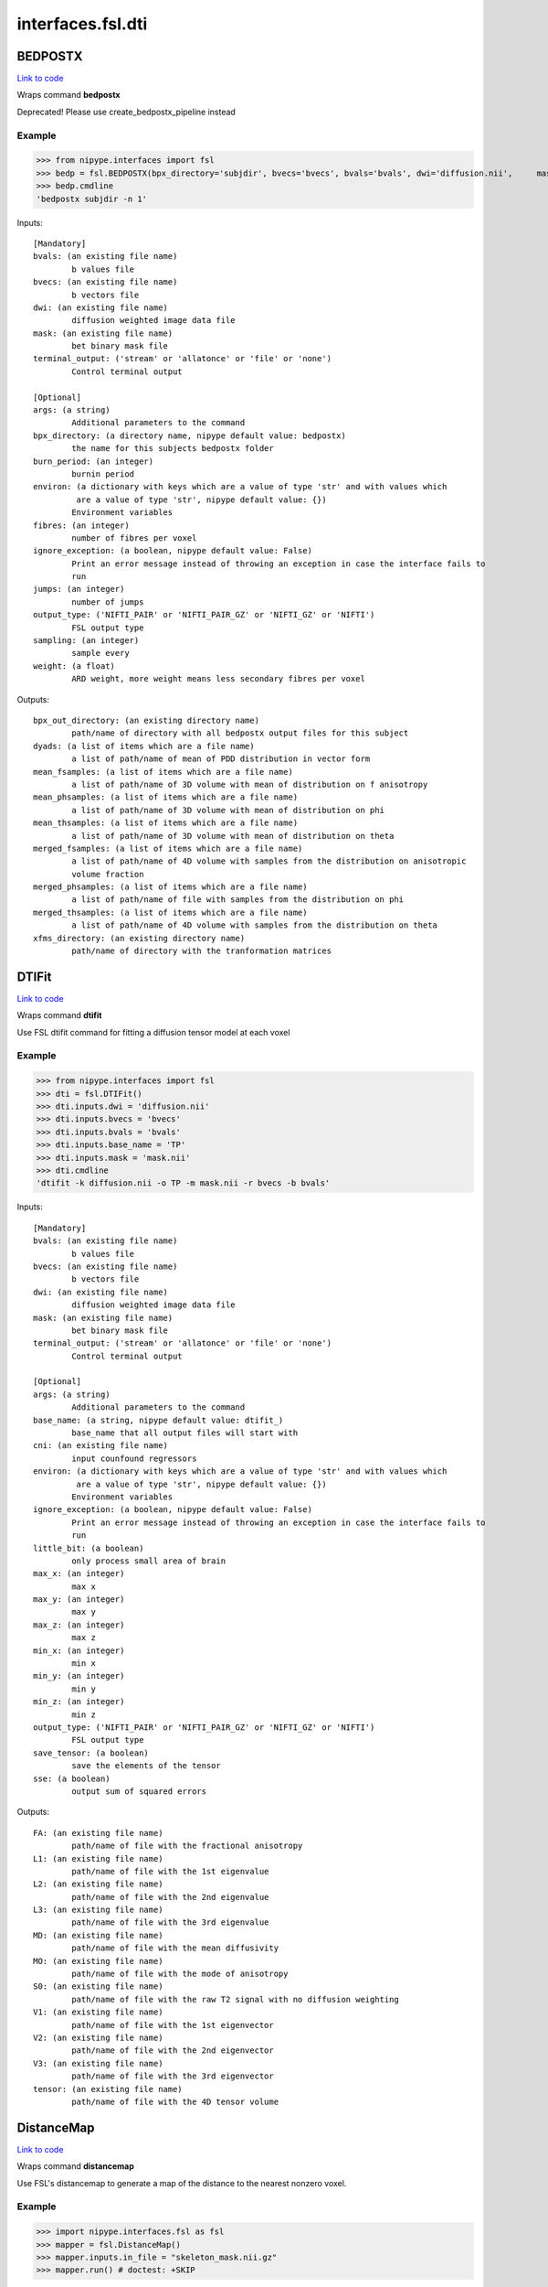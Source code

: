 .. AUTO-GENERATED FILE -- DO NOT EDIT!

interfaces.fsl.dti
==================


.. _nipype.interfaces.fsl.dti.BEDPOSTX:


.. index:: BEDPOSTX

BEDPOSTX
--------

`Link to code <http://github.com/nipy/nipype/tree/9595f272aa4086ea28f7534a8bd05690f60bf6b8/nipype/interfaces/fsl/dti.py#L200>`__

Wraps command **bedpostx**

Deprecated! Please use create_bedpostx_pipeline instead

Example
~~~~~~~

>>> from nipype.interfaces import fsl
>>> bedp = fsl.BEDPOSTX(bpx_directory='subjdir', bvecs='bvecs', bvals='bvals', dwi='diffusion.nii',     mask='mask.nii', fibres=1)
>>> bedp.cmdline
'bedpostx subjdir -n 1'

Inputs::

        [Mandatory]
        bvals: (an existing file name)
                b values file
        bvecs: (an existing file name)
                b vectors file
        dwi: (an existing file name)
                diffusion weighted image data file
        mask: (an existing file name)
                bet binary mask file
        terminal_output: ('stream' or 'allatonce' or 'file' or 'none')
                Control terminal output

        [Optional]
        args: (a string)
                Additional parameters to the command
        bpx_directory: (a directory name, nipype default value: bedpostx)
                the name for this subjects bedpostx folder
        burn_period: (an integer)
                burnin period
        environ: (a dictionary with keys which are a value of type 'str' and with values which
                 are a value of type 'str', nipype default value: {})
                Environment variables
        fibres: (an integer)
                number of fibres per voxel
        ignore_exception: (a boolean, nipype default value: False)
                Print an error message instead of throwing an exception in case the interface fails to
                run
        jumps: (an integer)
                number of jumps
        output_type: ('NIFTI_PAIR' or 'NIFTI_PAIR_GZ' or 'NIFTI_GZ' or 'NIFTI')
                FSL output type
        sampling: (an integer)
                sample every
        weight: (a float)
                ARD weight, more weight means less secondary fibres per voxel

Outputs::

        bpx_out_directory: (an existing directory name)
                path/name of directory with all bedpostx output files for this subject
        dyads: (a list of items which are a file name)
                a list of path/name of mean of PDD distribution in vector form
        mean_fsamples: (a list of items which are a file name)
                a list of path/name of 3D volume with mean of distribution on f anisotropy
        mean_phsamples: (a list of items which are a file name)
                a list of path/name of 3D volume with mean of distribution on phi
        mean_thsamples: (a list of items which are a file name)
                a list of path/name of 3D volume with mean of distribution on theta
        merged_fsamples: (a list of items which are a file name)
                a list of path/name of 4D volume with samples from the distribution on anisotropic
                volume fraction
        merged_phsamples: (a list of items which are a file name)
                a list of path/name of file with samples from the distribution on phi
        merged_thsamples: (a list of items which are a file name)
                a list of path/name of 4D volume with samples from the distribution on theta
        xfms_directory: (an existing directory name)
                path/name of directory with the tranformation matrices

.. _nipype.interfaces.fsl.dti.DTIFit:


.. index:: DTIFit

DTIFit
------

`Link to code <http://github.com/nipy/nipype/tree/9595f272aa4086ea28f7534a8bd05690f60bf6b8/nipype/interfaces/fsl/dti.py#L70>`__

Wraps command **dtifit**

Use FSL  dtifit command for fitting a diffusion tensor model at each
voxel

Example
~~~~~~~

>>> from nipype.interfaces import fsl
>>> dti = fsl.DTIFit()
>>> dti.inputs.dwi = 'diffusion.nii'
>>> dti.inputs.bvecs = 'bvecs'
>>> dti.inputs.bvals = 'bvals'
>>> dti.inputs.base_name = 'TP'
>>> dti.inputs.mask = 'mask.nii'
>>> dti.cmdline
'dtifit -k diffusion.nii -o TP -m mask.nii -r bvecs -b bvals'

Inputs::

        [Mandatory]
        bvals: (an existing file name)
                b values file
        bvecs: (an existing file name)
                b vectors file
        dwi: (an existing file name)
                diffusion weighted image data file
        mask: (an existing file name)
                bet binary mask file
        terminal_output: ('stream' or 'allatonce' or 'file' or 'none')
                Control terminal output

        [Optional]
        args: (a string)
                Additional parameters to the command
        base_name: (a string, nipype default value: dtifit_)
                base_name that all output files will start with
        cni: (an existing file name)
                input counfound regressors
        environ: (a dictionary with keys which are a value of type 'str' and with values which
                 are a value of type 'str', nipype default value: {})
                Environment variables
        ignore_exception: (a boolean, nipype default value: False)
                Print an error message instead of throwing an exception in case the interface fails to
                run
        little_bit: (a boolean)
                only process small area of brain
        max_x: (an integer)
                max x
        max_y: (an integer)
                max y
        max_z: (an integer)
                max z
        min_x: (an integer)
                min x
        min_y: (an integer)
                min y
        min_z: (an integer)
                min z
        output_type: ('NIFTI_PAIR' or 'NIFTI_PAIR_GZ' or 'NIFTI_GZ' or 'NIFTI')
                FSL output type
        save_tensor: (a boolean)
                save the elements of the tensor
        sse: (a boolean)
                output sum of squared errors

Outputs::

        FA: (an existing file name)
                path/name of file with the fractional anisotropy
        L1: (an existing file name)
                path/name of file with the 1st eigenvalue
        L2: (an existing file name)
                path/name of file with the 2nd eigenvalue
        L3: (an existing file name)
                path/name of file with the 3rd eigenvalue
        MD: (an existing file name)
                path/name of file with the mean diffusivity
        MO: (an existing file name)
                path/name of file with the mode of anisotropy
        S0: (an existing file name)
                path/name of file with the raw T2 signal with no diffusion weighting
        V1: (an existing file name)
                path/name of file with the 1st eigenvector
        V2: (an existing file name)
                path/name of file with the 2nd eigenvector
        V3: (an existing file name)
                path/name of file with the 3rd eigenvector
        tensor: (an existing file name)
                path/name of file with the 4D tensor volume

.. _nipype.interfaces.fsl.dti.DistanceMap:


.. index:: DistanceMap

DistanceMap
-----------

`Link to code <http://github.com/nipy/nipype/tree/9595f272aa4086ea28f7534a8bd05690f60bf6b8/nipype/interfaces/fsl/dti.py#L778>`__

Wraps command **distancemap**

Use FSL's distancemap to generate a map of the distance to the nearest nonzero voxel.

Example
~~~~~~~

>>> import nipype.interfaces.fsl as fsl
>>> mapper = fsl.DistanceMap()
>>> mapper.inputs.in_file = "skeleton_mask.nii.gz"
>>> mapper.run() # doctest: +SKIP

Inputs::

        [Mandatory]
        in_file: (an existing file name)
                image to calculate distance values for
        terminal_output: ('stream' or 'allatonce' or 'file' or 'none')
                Control terminal output

        [Optional]
        args: (a string)
                Additional parameters to the command
        distance_map: (a file name)
                distance map to write
        environ: (a dictionary with keys which are a value of type 'str' and with values which
                 are a value of type 'str', nipype default value: {})
                Environment variables
        ignore_exception: (a boolean, nipype default value: False)
                Print an error message instead of throwing an exception in case the interface fails to
                run
        invert_input: (a boolean)
                invert input image
        local_max_file: (a boolean or a file name)
                write an image of the local maxima
        mask_file: (an existing file name)
                binary mask to contrain calculations
        output_type: ('NIFTI_PAIR' or 'NIFTI_PAIR_GZ' or 'NIFTI_GZ' or 'NIFTI')
                FSL output type

Outputs::

        distance_map: (an existing file name)
                value is distance to nearest nonzero voxels
        local_max_file: (a file name)
                image of local maxima

.. _nipype.interfaces.fsl.dti.EddyCorrect:


.. index:: EddyCorrect

EddyCorrect
-----------

`Link to code <http://github.com/nipy/nipype/tree/9595f272aa4086ea28f7534a8bd05690f60bf6b8/nipype/interfaces/fsl/dti.py#L113>`__

Wraps command **eddy_correct**

Deprecated! Please use create_eddy_correct_pipeline instead

Example
~~~~~~~

>>> from nipype.interfaces import fsl
>>> eddyc = fsl.EddyCorrect(in_file='diffusion.nii', out_file="diffusion_edc.nii", ref_num=0)
>>> eddyc.cmdline
'eddy_correct diffusion.nii diffusion_edc.nii 0'

Inputs::

        [Mandatory]
        in_file: (an existing file name)
                4D input file
        ref_num: (an integer)
                reference number
        terminal_output: ('stream' or 'allatonce' or 'file' or 'none')
                Control terminal output

        [Optional]
        args: (a string)
                Additional parameters to the command
        environ: (a dictionary with keys which are a value of type 'str' and with values which
                 are a value of type 'str', nipype default value: {})
                Environment variables
        ignore_exception: (a boolean, nipype default value: False)
                Print an error message instead of throwing an exception in case the interface fails to
                run
        out_file: (a file name)
                4D output file
        output_type: ('NIFTI_PAIR' or 'NIFTI_PAIR_GZ' or 'NIFTI_GZ' or 'NIFTI')
                FSL output type

Outputs::

        eddy_corrected: (an existing file name)
                path/name of 4D eddy corrected output file

.. _nipype.interfaces.fsl.dti.FindTheBiggest:


.. index:: FindTheBiggest

FindTheBiggest
--------------

`Link to code <http://github.com/nipy/nipype/tree/9595f272aa4086ea28f7534a8bd05690f60bf6b8/nipype/interfaces/fsl/dti.py#L622>`__

Wraps command **find_the_biggest**

Use FSL find_the_biggest for performing hard segmentation on
the outputs of connectivity-based thresholding in probtrack.
For complete details, see the `FDT
Documentation. <http://www.fmrib.ox.ac.uk/fsl/fdt/fdt_biggest.html>`_

Example
~~~~~~~

>>> from nipype.interfaces import fsl
>>> ldir = ['seeds_to_M1.nii', 'seeds_to_M2.nii']
>>> fBig = fsl.FindTheBiggest(in_files=ldir, out_file='biggestSegmentation')
>>> fBig.cmdline
'find_the_biggest seeds_to_M1.nii seeds_to_M2.nii biggestSegmentation'

Inputs::

        [Mandatory]
        in_files: (a list of items which are a file name)
                a list of input volumes or a singleMatrixFile
        terminal_output: ('stream' or 'allatonce' or 'file' or 'none')
                Control terminal output

        [Optional]
        args: (a string)
                Additional parameters to the command
        environ: (a dictionary with keys which are a value of type 'str' and with values which
                 are a value of type 'str', nipype default value: {})
                Environment variables
        ignore_exception: (a boolean, nipype default value: False)
                Print an error message instead of throwing an exception in case the interface fails to
                run
        out_file: (a file name)
                file with the resulting segmentation
        output_type: ('NIFTI_PAIR' or 'NIFTI_PAIR_GZ' or 'NIFTI_GZ' or 'NIFTI')
                FSL output type

Outputs::

        out_file: (an existing file name)
                output file indexed in order of input files

.. _nipype.interfaces.fsl.dti.MakeDyadicVectors:


.. index:: MakeDyadicVectors

MakeDyadicVectors
-----------------

`Link to code <http://github.com/nipy/nipype/tree/9595f272aa4086ea28f7534a8bd05690f60bf6b8/nipype/interfaces/fsl/dti.py#L925>`__

Wraps command **make_dyadic_vectors**

Create vector volume representing mean principal diffusion direction
and its uncertainty (dispersion)

Inputs::

        [Mandatory]
        phi_vol: (an existing file name)
        terminal_output: ('stream' or 'allatonce' or 'file' or 'none')
                Control terminal output
        theta_vol: (an existing file name)

        [Optional]
        args: (a string)
                Additional parameters to the command
        environ: (a dictionary with keys which are a value of type 'str' and with values which
                 are a value of type 'str', nipype default value: {})
                Environment variables
        ignore_exception: (a boolean, nipype default value: False)
                Print an error message instead of throwing an exception in case the interface fails to
                run
        mask: (an existing file name)
        output: (a file name, nipype default value: dyads)
        output_type: ('NIFTI_PAIR' or 'NIFTI_PAIR_GZ' or 'NIFTI_GZ' or 'NIFTI')
                FSL output type
        perc: (a float)
                the {perc}% angle of the output cone of uncertainty (output will be in degrees)

Outputs::

        dispersion: (an existing file name)
        dyads: (an existing file name)

.. _nipype.interfaces.fsl.dti.ProbTrackX:


.. index:: ProbTrackX

ProbTrackX
----------

`Link to code <http://github.com/nipy/nipype/tree/9595f272aa4086ea28f7534a8bd05690f60bf6b8/nipype/interfaces/fsl/dti.py#L377>`__

Wraps command **probtrackx**

Use FSL  probtrackx for tractography on bedpostx results

Examples
~~~~~~~~

>>> from nipype.interfaces import fsl
>>> pbx = fsl.ProbTrackX(samples_base_name='merged', mask='mask.nii',     seed='MASK_average_thal_right.nii', mode='seedmask',     xfm='trans.mat', n_samples=3, n_steps=10, force_dir=True, opd=True, os2t=True,     target_masks = ['targets_MASK1.nii', 'targets_MASK2.nii'],     thsamples='merged_thsamples.nii', fsamples='merged_fsamples.nii', phsamples='merged_phsamples.nii',     out_dir='.')
>>> pbx.cmdline
'probtrackx --forcedir -m mask.nii --mode=seedmask --nsamples=3 --nsteps=10 --opd --os2t --dir=. --samples=merged --seed=MASK_average_thal_right.nii --targetmasks=targets.txt --xfm=trans.mat'

Inputs::

        [Mandatory]
        fsamples: (an existing file name)
        mask: (an existing file name)
                bet binary mask file in diffusion space
        phsamples: (an existing file name)
        seed: (an existing file name or a list of items which are an existing file name or a list
                 of items which are a list of from 3 to 3 items which are an integer)
                seed volume(s), or voxel(s)or freesurfer label file
        terminal_output: ('stream' or 'allatonce' or 'file' or 'none')
                Control terminal output
        thsamples: (an existing file name)

        [Optional]
        args: (a string)
                Additional parameters to the command
        avoid_mp: (an existing file name)
                reject pathways passing through locations given by this mask
        c_thresh: (a float)
                curvature threshold - default=0.2
        correct_path_distribution: (a boolean)
                correct path distribution for the length of the pathways
        dist_thresh: (a float)
                discards samples shorter than this threshold (in mm - default=0)
        environ: (a dictionary with keys which are a value of type 'str' and with values which
                 are a value of type 'str', nipype default value: {})
                Environment variables
        fibst: (an integer)
                force a starting fibre for tracking - default=1, i.e. first fibre orientation. Only
                works if randfib==0
        force_dir: (a boolean, nipype default value: True)
                use the actual directory name given - i.e. do not add + to make a new directory
        ignore_exception: (a boolean, nipype default value: False)
                Print an error message instead of throwing an exception in case the interface fails to
                run
        inv_xfm: (a file name)
                transformation matrix taking DTI space to seed space (compulsory when using a warp_field
                for seeds_to_dti)
        loop_check: (a boolean)
                perform loop_checks on paths - slower, but allows lower curvature threshold
        mask2: (an existing file name)
                second bet binary mask (in diffusion space) in twomask_symm mode
        mesh: (an existing file name)
                Freesurfer-type surface descriptor (in ascii format)
        mod_euler: (a boolean)
                use modified euler streamlining
        mode: ('simple' or 'two_mask_symm' or 'seedmask')
                options: simple (single seed voxel), seedmask (mask of seed voxels), twomask_symm (two
                bet binary masks)
        n_samples: (an integer, nipype default value: 5000)
                number of samples - default=5000
        n_steps: (an integer)
                number of steps per sample - default=2000
        network: (a boolean)
                activate network mode - only keep paths going through at least one seed mask (required
                if multiple seed masks)
        opd: (a boolean, nipype default value: True)
                outputs path distributions
        os2t: (a boolean)
                Outputs seeds to targets
        out_dir: (an existing directory name)
                directory to put the final volumes in
        output_type: ('NIFTI_PAIR' or 'NIFTI_PAIR_GZ' or 'NIFTI_GZ' or 'NIFTI')
                FSL output type
        rand_fib: (0 or 1 or 2 or 3)
                options: 0 - default, 1 - to randomly sample initial fibres (with f > fibthresh), 2 - to
                sample in proportion fibres (with f>fibthresh) to f, 3 - to sample ALL populations at
                random (even if f<fibthresh)
        random_seed: (a boolean)
                random seed
        s2tastext: (a boolean)
                output seed-to-target counts as a text file (useful when seeding from a mesh)
        sample_random_points: (a boolean)
                sample random points within seed voxels
        samples_base_name: (a string, nipype default value: merged)
                the rootname/base_name for samples files
        seed_ref: (an existing file name)
                reference vol to define seed space in simple mode - diffusion space assumed if absent
        step_length: (a float)
                step_length in mm - default=0.5
        stop_mask: (an existing file name)
                stop tracking at locations given by this mask file
        target_masks: (a file name)
                list of target masks - required for seeds_to_targets classification
        use_anisotropy: (a boolean)
                use anisotropy to constrain tracking
        verbose: (0 or 1 or 2)
                Verbose level, [0-2].Level 2 is required to output particle files.
        waypoints: (an existing file name)
                waypoint mask or ascii list of waypoint masks - only keep paths going through ALL the
                masks
        xfm: (an existing file name)
                transformation matrix taking seed space to DTI space (either FLIRT matrix or FNIRT
                warp_field) - default is identity

Outputs::

        fdt_paths: (an existing file name)
                path/name of a 3D image file containing the output connectivity distribution to the seed
                mask
        log: (an existing file name)
                path/name of a text record of the command that was run
        particle_files: (a list of items which are a file name)
                Files describing all of the tract samples. Generated only if verbose is set to 2
        targets: (a list of items which are a file name)
                a list with all generated seeds_to_target files
        way_total: (an existing file name)
                path/name of a text file containing a single number corresponding to the total number of
                generated tracts that have not been rejected by inclusion/exclusion mask criteria

.. _nipype.interfaces.fsl.dti.ProjThresh:


.. index:: ProjThresh

ProjThresh
----------

`Link to code <http://github.com/nipy/nipype/tree/9595f272aa4086ea28f7534a8bd05690f60bf6b8/nipype/interfaces/fsl/dti.py#L581>`__

Wraps command **proj_thresh**

Use FSL proj_thresh for thresholding some outputs of probtrack
For complete details, see the FDT Documentation
<http://www.fmrib.ox.ac.uk/fsl/fdt/fdt_thresh.html>

Example
~~~~~~~

>>> from nipype.interfaces import fsl
>>> ldir = ['seeds_to_M1.nii', 'seeds_to_M2.nii']
>>> pThresh = fsl.ProjThresh(in_files=ldir, threshold=3)
>>> pThresh.cmdline
'proj_thresh seeds_to_M1.nii seeds_to_M2.nii 3'

Inputs::

        [Mandatory]
        in_files: (a list of items which are a file name)
                a list of input volumes
        terminal_output: ('stream' or 'allatonce' or 'file' or 'none')
                Control terminal output
        threshold: (an integer)
                threshold indicating minimum number of seed voxels entering this mask region

        [Optional]
        args: (a string)
                Additional parameters to the command
        environ: (a dictionary with keys which are a value of type 'str' and with values which
                 are a value of type 'str', nipype default value: {})
                Environment variables
        ignore_exception: (a boolean, nipype default value: False)
                Print an error message instead of throwing an exception in case the interface fails to
                run
        output_type: ('NIFTI_PAIR' or 'NIFTI_PAIR_GZ' or 'NIFTI_GZ' or 'NIFTI')
                FSL output type

Outputs::

        out_files: (a list of items which are a file name)
                path/name of output volume after thresholding

.. _nipype.interfaces.fsl.dti.TractSkeleton:


.. index:: TractSkeleton

TractSkeleton
-------------

`Link to code <http://github.com/nipy/nipype/tree/9595f272aa4086ea28f7534a8bd05690f60bf6b8/nipype/interfaces/fsl/dti.py#L690>`__

Wraps command **tbss_skeleton**

Use FSL's tbss_skeleton to skeletonise an FA image or project arbitrary values onto a skeleton.

There are two ways to use this interface.  To create a skeleton from an FA image, just
supply the ``in_file`` and set ``skeleton_file`` to True (or specify a skeleton filename.
To project values onto a skeleton, you must set ``project_data`` to True, and then also
supply values for ``threshold``, ``distance_map``, and ``data_file``. The ``search_mask_file``
and ``use_cingulum_mask`` inputs are also used in data projection, but ``use_cingulum_mask``
is set to True by default.  This mask controls where the projection algorithm searches
within a circular space around a tract, rather than in a single perpindicular direction.

Example
~~~~~~~

>>> import nipype.interfaces.fsl as fsl
>>> skeletor = fsl.TractSkeleton()
>>> skeletor.inputs.in_file = "all_FA.nii.gz"
>>> skeletor.inputs.skeleton_file = True
>>> skeletor.run() # doctest: +SKIP

Inputs::

        [Mandatory]
        in_file: (an existing file name)
                input image (typcially mean FA volume)
        terminal_output: ('stream' or 'allatonce' or 'file' or 'none')
                Control terminal output

        [Optional]
        alt_data_file: (an existing file name)
                4D non-FA data to project onto skeleton
        alt_skeleton: (an existing file name)
                alternate skeleton to use
        args: (a string)
                Additional parameters to the command
        data_file: (an existing file name)
                4D data to project onto skeleton (usually FA)
        distance_map: (an existing file name)
                distance map image
        environ: (a dictionary with keys which are a value of type 'str' and with values which
                 are a value of type 'str', nipype default value: {})
                Environment variables
        ignore_exception: (a boolean, nipype default value: False)
                Print an error message instead of throwing an exception in case the interface fails to
                run
        output_type: ('NIFTI_PAIR' or 'NIFTI_PAIR_GZ' or 'NIFTI_GZ' or 'NIFTI')
                FSL output type
        project_data: (a boolean)
                project data onto skeleton
                requires: threshold, distance_map, data_file
        projected_data: (a file name)
                input data projected onto skeleton
        search_mask_file: (an existing file name)
                mask in which to use alternate search rule
                mutually_exclusive: use_cingulum_mask
        skeleton_file: (a boolean or a file name)
                write out skeleton image
        threshold: (a float)
                skeleton threshold value
        use_cingulum_mask: (a boolean, nipype default value: True)
                perform alternate search using built-in cingulum mask
                mutually_exclusive: search_mask_file

Outputs::

        projected_data: (a file name)
                input data projected onto skeleton
        skeleton_file: (a file name)
                tract skeleton image

.. _nipype.interfaces.fsl.dti.VecReg:


.. index:: VecReg

VecReg
------

`Link to code <http://github.com/nipy/nipype/tree/9595f272aa4086ea28f7534a8bd05690f60bf6b8/nipype/interfaces/fsl/dti.py#L522>`__

Wraps command **vecreg**

Use FSL vecreg for registering vector data
For complete details, see the FDT Documentation
<http://www.fmrib.ox.ac.uk/fsl/fdt/fdt_vecreg.html>

Example
~~~~~~~

>>> from nipype.interfaces import fsl
>>> vreg = fsl.VecReg(in_file='diffusion.nii',                  affine_mat='trans.mat',                  ref_vol='mni.nii',                  out_file='diffusion_vreg.nii')
>>> vreg.cmdline
'vecreg -t trans.mat -i diffusion.nii -o diffusion_vreg.nii -r mni.nii'

Inputs::

        [Mandatory]
        in_file: (an existing file name)
                filename for input vector or tensor field
        ref_vol: (an existing file name)
                filename for reference (target) volume
        terminal_output: ('stream' or 'allatonce' or 'file' or 'none')
                Control terminal output

        [Optional]
        affine_mat: (an existing file name)
                filename for affine transformation matrix
        args: (a string)
                Additional parameters to the command
        environ: (a dictionary with keys which are a value of type 'str' and with values which
                 are a value of type 'str', nipype default value: {})
                Environment variables
        ignore_exception: (a boolean, nipype default value: False)
                Print an error message instead of throwing an exception in case the interface fails to
                run
        interpolation: ('nearestneighbour' or 'trilinear' or 'sinc' or 'spline')
                interpolation method : nearestneighbour, trilinear (default), sinc or spline
        mask: (an existing file name)
                brain mask in input space
        out_file: (a file name)
                filename for output registered vector or tensor field
        output_type: ('NIFTI_PAIR' or 'NIFTI_PAIR_GZ' or 'NIFTI_GZ' or 'NIFTI')
                FSL output type
        ref_mask: (an existing file name)
                brain mask in output space (useful for speed up of nonlinear reg)
        rotation_mat: (an existing file name)
                filename for secondary affine matrixif set, this will be used for the rotation of the
                vector/tensor field
        rotation_warp: (an existing file name)
                filename for secondary warp fieldif set, this will be used for the rotation of the
                vector/tensor field
        warp_field: (an existing file name)
                filename for 4D warp field for nonlinear registration

Outputs::

        out_file: (an existing file name)
                path/name of filename for the registered vector or tensor field

.. _nipype.interfaces.fsl.dti.XFibres:


.. index:: XFibres

XFibres
-------

`Link to code <http://github.com/nipy/nipype/tree/9595f272aa4086ea28f7534a8bd05690f60bf6b8/nipype/interfaces/fsl/dti.py#L875>`__

Wraps command **xfibres**

Perform model parameters estimation for local (voxelwise) diffusion parameters

Inputs::

        [Mandatory]
        bvals: (an existing file name)
        bvecs: (an existing file name)
        dwi: (an existing file name)
        mask: (an existing file name)
        terminal_output: ('stream' or 'allatonce' or 'file' or 'none')
                Control terminal output

        [Optional]
        all_ard: (a boolean)
                Turn ARD on on all fibres
                mutually_exclusive: no_ard, all_ard
        args: (a string)
                Additional parameters to the command
        burn_in: (an integer >= 0)
                Total num of jumps at start of MCMC to be discarded
        burn_in_no_ard: (an integer >= 0)
                num of burnin jumps before the ard is imposed
        environ: (a dictionary with keys which are a value of type 'str' and with values which
                 are a value of type 'str', nipype default value: {})
                Environment variables
        force_dir: (a boolean, nipype default value: True)
                use the actual directory name given - i.e. do not add + to make a new directory
        fudge: (an integer)
                ARD fudge factor
        ignore_exception: (a boolean, nipype default value: False)
                Print an error message instead of throwing an exception in case the interface fails to
                run
        logdir: (a directory name, nipype default value: logdir)
        model: (an integer)
                Which model to use. 1=mono-exponential (default and required for single shell).
                2=continous exponential (for multi-shell experiments)
        n_fibres: (an integer >= 1)
                Maximum nukmber of fibres to fit in each voxel
        n_jumps: (an integer >= 1)
                Num of jumps to be made by MCMC
        no_ard: (a boolean)
                Turn ARD off on all fibres
                mutually_exclusive: no_ard, all_ard
        no_spat: (a boolean)
                Initialise with tensor, not spatially
                mutually_exclusive: no_spat, non_linear
        non_linear: (a boolean)
                Initialise with nonlinear fitting
                mutually_exclusive: no_spat, non_linear
        output_type: ('NIFTI_PAIR' or 'NIFTI_PAIR_GZ' or 'NIFTI_GZ' or 'NIFTI')
                FSL output type
        sample_every: (an integer >= 0)
                Num of jumps for each sample (MCMC)
        seed: (an integer)
                seed for pseudo random number generator
        update_proposal_every: (an integer >= 1)
                Num of jumps for each update to the proposal density std (MCMC)

Outputs::

        dyads: (an existing file name)
                Mean of PDD distribution in vector form.
        fsamples: (an existing file name)
                Samples from the distribution on anisotropic volume fraction
        mean_S0samples: (an existing file name)
                Samples from S0 distribution
        mean_dsamples: (an existing file name)
                Mean of distribution on diffusivity d
        mean_fsamples: (an existing file name)
                Mean of distribution on f anisotropy
        phsamples: (an existing file name)
                Samples from the distribution on phi
        thsamples: (an existing file name)
                Samples from the distribution on theta
